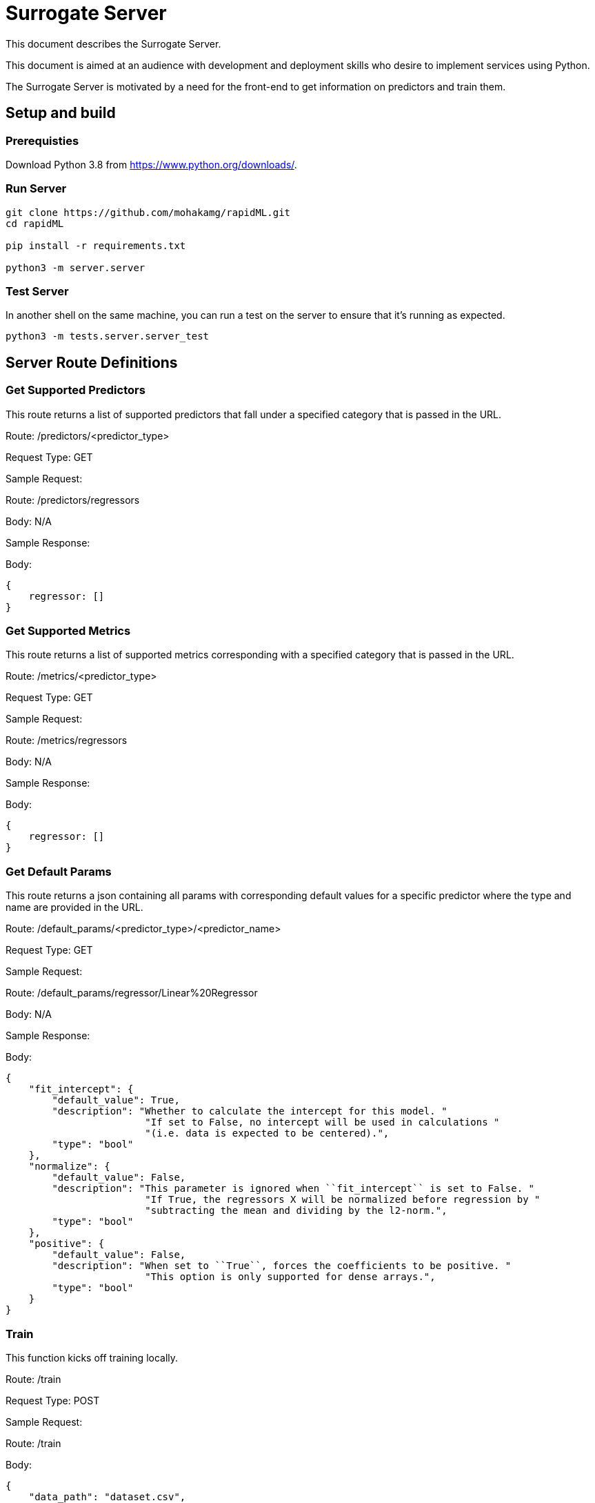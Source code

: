 = Surrogate Server
ifdef::env-github[]
:imagesdir:
https://raw.githubusercontent.com/leaf-ai/unileaf/main/docs/artwork
:tip-caption: :bulb:
:note-caption: :information_source:
:important-caption: :heavy_exclamation_mark:
:caution-caption: :fire:
:warning-caption: :warning:
endif::[]

ifndef::env-github[]
:imagesdir: ./
endif::[]

:Revision: 0.0.1-main-aaaagqacvoy

:source-highlighter: pygments
:source-language: bash

:toc:

This document describes the Surrogate Server.

This document is aimed at an audience with development and deployment skills who desire to implement services using Python.

The Surrogate Server is motivated by a need for the front-end to get information on predictors and train them.

== Setup and build

=== Prerequisties

Download Python 3.8 from https://www.python.org/downloads/.

=== Run Server
[source]
----

git clone https://github.com/mohakamg/rapidML.git
cd rapidML

pip install -r requirements.txt

python3 -m server.server
----


=== Test Server

In another shell on the same machine, you can run a test on the server to ensure that it's running
as expected. 

[source]
----
python3 -m tests.server.server_test
----

== Server Route Definitions

=== Get Supported Predictors

This route returns a list of supported predictors that fall under 
a specified category that is passed in the URL.

[.underline]#Route#: /predictors/<predictor_type>

[.underline]#Request Type#: GET

[.underline]#Sample Request#: 

Route: /predictors/regressors

Body: N/A

[.underline]#Sample Response#:

Body: 

[json]
----
{
    regressor: []
}
----

=== Get Supported Metrics

This route returns a list of supported metrics corresponding with  
a specified category that is passed in the URL.

[.underline]#Route#: /metrics/<predictor_type>

[.underline]#Request Type#: GET

[.underline]#Sample Request#: 

Route: /metrics/regressors

Body: N/A

[.underline]#Sample Response#:

Body: 

[json]
----
{
    regressor: []
}
----

=== Get Default Params

This route returns a json containing all params with corresponding default 
values for a specific predictor where the type and name are provided in 
the URL.

[.underline]#Route#: /default_params/<predictor_type>/<predictor_name>

[.underline]#Request Type#: GET

[.underline]#Sample Request#: 

Route: /default_params/regressor/Linear%20Regressor

Body: N/A

[.underline]#Sample Response#:

Body: 

[json]
----
{
    "fit_intercept": {
        "default_value": True,
        "description": "Whether to calculate the intercept for this model. "
                        "If set to False, no intercept will be used in calculations "
                        "(i.e. data is expected to be centered).",
        "type": "bool"
    },
    "normalize": {
        "default_value": False,
        "description": "This parameter is ignored when ``fit_intercept`` is set to False. "
                        "If True, the regressors X will be normalized before regression by "
                        "subtracting the mean and dividing by the l2-norm.",
        "type": "bool"
    },
    "positive": {
        "default_value": False,
        "description": "When set to ``True``, forces the coefficients to be positive. "
                        "This option is only supported for dense arrays.",
        "type": "bool"
    }
}
----

=== Train

This function kicks off training locally.

[.underline]#Route#: /train

[.underline]#Request Type#: POST

[.underline]#Sample Request#: 

Route: /train

Body: 

[json]
----
{
    "data_path": "dataset.csv",
    "output_path": "./output_data",
    "config": {
        "predictor_type": "regressor",
        "predictor_name": "XGBoost",
        "cao_mapping": {
            "context": [],
            "actions": [],
            "outcomes": []
        },
        "data_split": {},
        "model_params": {},
        "metrics": "Mean Absolute Error",
        "model_metadata": {}
    }
}
----

[.underline]#Sample Response#:

Body: 

[source]
----
Training Complete
----
